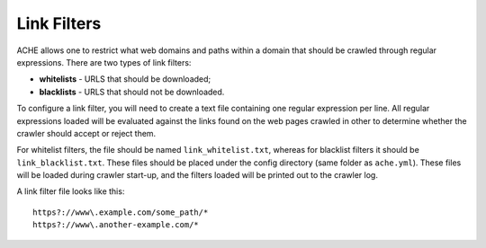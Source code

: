 Link Filters
############

ACHE allows one to restrict what web domains and paths within a domain that should be crawled through regular expressions.
There are two types of link filters:

* **whitelists** - URLS that should be downloaded;
* **blacklists** - URLS that should not be downloaded.

To configure a link filter, you will need to create a text file containing one regular expression per line.
All regular expressions loaded will be evaluated against the links found on the web pages crawled in other to determine whether the crawler should accept or reject them.

For whitelist filters, the file should be named ``link_whitelist.txt``, whereas for blacklist filters it should be ``link_blacklist.txt``. These files should be placed under the config directory (same folder as ``ache.yml``). These files will be loaded during crawler start-up, and the filters loaded will be printed out to the crawler log.

A link filter file looks like this::

  https?://www\.example.com/some_path/*
  https?://www\.another-example.com/*
